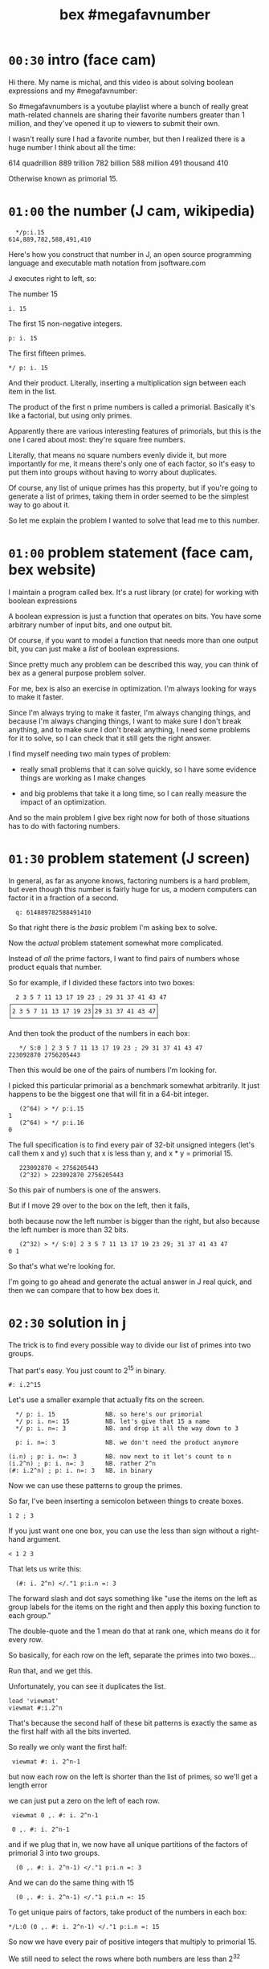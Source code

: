 #+title: bex #megafavnumber

* =00:30= intro (face cam)

Hi there. My name is michal, and this video
is about solving boolean expressions and
my #megafavnumber:

So #megafavnumbers is a youtube playlist where a
bunch of really great math-related channels are
sharing their favorite numbers greater than 1
million, and they've opened it up to viewers
to submit their own.

I wasn't really sure I had a favorite number, but
then I realized there is a huge number I think
about all the time:

614 quadrillion
889 trillion
782 billion
588 million
491 thousand
410

Otherwise known as primorial 15.

* =01:00= the number (J cam, wikipedia)

:   */p:i.15
: 614,889,782,588,491,410

Here's how you construct that number in J, an open source
programming language and executable math notation from jsoftware.com

J executes right to left, so:

The number 15

: i. 15

The first 15 non-negative integers.

: p: i. 15

The first fifteen primes.

: */ p: i. 15

And their product. Literally, inserting a
multiplication sign between each item in the
list.

The product of the first n prime numbers is called
a primorial. Basically it's like a factorial, but
using only primes.

Apparently there are various interesting features of
primorials, but this is the one I cared about most:
they're square free numbers.

Literally, that means no square numbers evenly divide it,
but more importantly for me, it means
there's only one of each factor,
so it's easy to put them into groups
without having to worry about duplicates.

Of course, any list of unique primes has this property,
but if you're going to generate a list of primes,
taking them in order
seemed to be the simplest way to go about it.

So let me explain the problem I wanted to solve
that lead me to this number.

* =01:00= problem statement (face cam, bex website)

I maintain a program called bex. It's a rust library
(or crate) for working with boolean expressions

A boolean expression is just a function that operates
on bits. You have some arbitrary number of input bits,
and one output bit.

Of course, if you want to model a function that needs
more than one output bit, you can just make a /list/ of
boolean expressions.

Since pretty much any problem can be described this
way, you can think of bex as a general purpose
problem solver.

For me, bex is also an exercise in optimization.
I'm always looking for ways to make it faster.

Since I'm always trying to make it faster,
I'm always changing things,
and because I'm always changing things,
I want to make sure I don't break anything,
and to make sure I don't break anything,
I need some problems for it to solve,
so I can check that it still gets the right answer.

I find myself needing two main types of problem:


- really small problems that it can solve quickly,
  so I have some evidence things are working
  as I make changes

- and big problems that take it a long time, so
  I can really measure the impact of an optimization.

And so the main problem I give bex right now for
both of those situations has to do with factoring
numbers.

* =01:30= problem statement (J screen)

In general, as far as anyone knows, factoring numbers
is a hard problem, but even though this number is
fairly huge for us, a modern computers can factor it
in a fraction of a second.

:   q: 614889782588491410

So that right there is the /basic/ problem I'm asking bex to solve.

Now the /actual/ problem statement somewhat more complicated.

Instead of /all/ the prime factors, I want to find
pairs of numbers
whose product equals that number.

So for example, if I divided these factors into two boxes:

:   2 3 5 7 11 13 17 19 23 ; 29 31 37 41 43 47
: ┌──────────────────────┬─────────────────┐
: │2 3 5 7 11 13 17 19 23│29 31 37 41 43 47│
: └──────────────────────┴─────────────────┘

And then took the product of the numbers in each box:

:    */ S:0 ] 2 3 5 7 11 13 17 19 23 ; 29 31 37 41 43 47
: 223092870 2756205443

Then this would be one of the pairs of numbers I'm looking for.

I picked this particular primorial as a benchmark somewhat
arbitrarily. It just happens to be the biggest one that
will fit in a 64-bit integer.

:    (2^64) > */ p:i.15
: 1
:    (2^64) > */ p:i.16
: 0

The full specification is to find every pair of 32-bit
unsigned integers (let's call them x and y) such that
x is less than y, and x * y = primorial 15.

:    223092870 < 2756205443
:    (2^32) > 223092870 2756205443

So this pair of numbers is one of the answers.

But if I move 29 over to the
box on the left, then it fails,

 both because now the
left number is bigger than the right, but also because
the left number is more than 32 bits.

:    (2^32) > */ S:0] 2 3 5 7 11 13 17 19 23 29; 31 37 41 43 47
: 0 1

So that's what we're looking for.

I'm going to go ahead and generate the actual answer
in J real quick, and then we can compare that to how
bex does it.

* =02:30= solution in j

The trick is to find every possible way
to divide our list of primes
into two groups.

That part's easy.
You just count to 2^15 in binary.

: #: i.2^15

Let's use a smaller example that actually fits on the screen.

:   */ p: i. 15              NB. so here's our primorial
:   */ p: i. n=: 15          NB. let's give that 15 a name
:   */ p: i. n=: 3           NB. and drop it all the way down to 3

:   p: i. n=: 3              NB. we don't need the product anymore

: (i.n) ; p: i. n=: 3        NB. now next to it let's count to n
: (i.2^n) ; p: i. n=: 3      NB. rather 2^n
: (#: i.2^n) ; p: i. n=: 3   NB. in binary

Now we can use these patterns to group the primes.

So far, I've been inserting a semicolon
between things
to create boxes.

: 1 2 ; 3

If you just want one one box,
you can use the less than sign
without a right-hand argument.

: < 1 2 3

That lets us write this:

:   (#: i. 2^n) </."1 p:i.n =: 3
# don't run it yet

The forward slash and dot says something like
"use the items on the left
as group labels
for the items on the right
and then apply this boxing function to each group."

The double-quote and the 1
mean do that at rank one,
which means do it for every row.

So basically, for each row on the left, separate the primes into two boxes...

# enter
Run that, and we get this.

Unfortunately, you can see it duplicates the list.

: load 'viewmat'
: viewmat #:i.2^n

That's because the second half of these bit patterns
is exactly the same as the first half
with all the bits inverted.

So really we only want the first half:

:  viewmat #: i. 2^n-1

but now each row on the left
is shorter than the list of primes,
so we'll get a length error

# show error

we can just put a zero on the left of each row.

:  viewmat 0 ,. #: i. 2^n-1
# show all three side by side.

:  0 ,. #: i. 2^n-1

and if we plug that in, we now have all unique partitions
of the factors of primorial 3 into two groups.

:   (0 ,. #: i. 2^n-1) </."1 p:i.n =: 3

And we can do the same thing with 15

:   (0 ,. #: i. 2^n-1) </."1 p:i.n =: 15

To get unique pairs of factors,
take product of the numbers in each box:

: */L:0 (0 ,. #: i. 2^n-1) </."1 p:i.n =: 15

So now we have every pair of positive integers
that multiply to primorial 15.

We still need to select the rows where both numbers are less than 2^32

so first, let's get rid of the boxes.

:  > */L:0 (0 ,. #: i. 2^n-1) </."1 p:i.n =: 15

And now I'm going to paste in a definition

: u32 =: {~ [: I. [: *./"1 <&(2^32)

This is too much J to explain in /detail/ right now, but it
literally says select using the indices where all the items
on a row are less than this number.
or In other words,
restrict the whole table to 32-bit unsigned integers.

So here we go:

: u32 > */L:0 (0 ,. #: i. 2^n-1) </."1 p:i.n =: 15

And if we count the results, we have exactly...

:  # u32 > */L:0 (0 ,. #: i. 2^n-1) </."1 p:i.n =: 15
: 3827

... 3827 unique pairs of 32-bit numbers that factor into our number,
down from the 2^14 we started with.

: 2^14

Finally let's sort each line, so the smaller number is always on the left

: /:~"1 u32 > */L:0 (0 ,. #: i. 2^n-1) </."1 p:i.n =: 15

And that's the answer we're looking for.

But just to make it look nice,
we'll sort one more time
/without/ the rank 1 suffix,
and that'll puts the smallest pairs at the top.

: /:~ /:~"1 u32 > */L:0 (0 ,. #: i. 2^n-1) </."1 p:i.n =: 15

* =01:30= the problem in bex
# show bdd-solve

Okay, so that wasn't too hard from a math point of view.

Let's see how bex does.

after a little formatting,
those numbers
and the primorial itself
go into this rust file,
and that becomes our test case.

If you clone the repo, it's examples/solve/bdd-solve.rs

and if you scroll to the bottom of that file, you'll see this line

#+begin_src rust
find_factors!(BDD, X32, X64, K as usize, factors(), false); }
#+end_src

It's a macro that says
use something called a BDD
to find all pairs of 32-bit factors
of the 64-bit number K,
and then check that the answers match this list.

So before we talk about
how it's going to do that,
let's just run this and see what happens.

: cargo run --bin bdd-solve

Off to a good start.

there's a bunch of stuff about ands and xors,
but the thing to watch for are these step xxx of 7997 lines.
Apparently, we're already at xxx percent.

Unfortunately, that number is fairly misleading.
The way the current solver works,
it knows how many steps it will take to construct the solution,
but it doesn't know how long each step is going to take.

If we start scrolling again,
you can see already it's slowing down.

even more unfortunately
It's pretty much just going to /keep/ slowing down.

I think the last time I let it run,
it ran for about three days
and then it finally crashed,
because it ran out of memory.

And by the way, this is a
/fairly/ high end gaming machine,
it's got six cores and 12 logical CPUs.

# show task manager and resource manager

As you can see, bex puts all 12 of them to work.
It doesn't really max each CPU out yet,
but it's still throwing a /lot/
of processing power at this problem.

So... Yeah.

At the moment, this is actually way too hard for bex to solve.

And... Since I need my computer to be responsive
in order to make this video,
I'm going to go ahead and just stop it right now.

* =01:00= scaling down

Let's scale the problem down and see what's happening.

: */ p: i. 15

If we add one more character to our J constuction here,

: */\ p: i. 15

then it nows says to
insert the multiplication sign
between the items
of each /prefix/ of the first 15 primes.

That gives us a running product of primes,
or the first 15 primorials.

one nice thing about this factoring problem is
that we can scale it up and down, just by picking
a different number in this sequence.

So let's look at 6. We need 3 bits to represent 6.

:  #: 6
: 1 1 0

I tend to round that up to a power of two and just
call it a four bit number. then we can ask what
are the two-bit factors that multiply to give 6?

Well the factors are 1 2 3 and 6

:   #: 1 2 3 6

and we just said we need three bits for the number 6.
so that disqualifies 6 and 1. But 2 and 3 each fit
in two bits, so that pair is our only answer.

Thankfully, bex can solve this version of the problem
in less than a second. In fact, it's one of the
standard test cases:

: cargo test --lib nano_bdd

# show the code

The code pretty much just calls the same macro we saw
before, just passing in different numbers.

This last parameter tells bex whether or not to generate
diagrams for debugging.

It really ought to be a command line flag, but for now,
let's just change the test.

: cargo test --lib nano_bdd

* =00:30= diagrams from bex
So now we can see what bex was thinking.

# show the graphs

first, this is how bex represents the answer,
at least when you ask for a BDD.

It's actually pretty easy to understand
once you know how to read it,
but we're going to work our way up to it.

# ast

This one is how bex thinks of the problem statement.

These two are just
smaller parts
of that problem.

This is the part about the first
number being less than the second.

This is the multiplication.

Let's see how we got here.

* =01:00= multiplication
part of the reason the factoring problem is
so much harder for bex, is that the solver doesn't
really know anything about math.

But bex does have a sort of translator,
which lets you treat a list of expressions
as if they were the bits in a number.
It can also map operations on those numbers
to the same sort of low-level operations
that happen inside a CPU.

# + mul0 ,  center top of screen

So for example, here we're asking bex to multiply
two two-bit numbers.

As you can see, we give each bit its own identifier.

this is how we present the factoring problem to the
translator.

when you want to multiply numbers
with multiple digits,
you multiply a copy of the top number
by each digit of the bottom number
and add the results.

So here's the copy for x2.

# + mul1

well multiplying isn't exactly a boolean operation,
but since we're working in binary,
x2 can only ever be 0 or 1.
and in that case,
multiplication has the same truth table as the AND operator.

# + mul1.andtbl

So we can change this to an AND sign.

# + mul1.andx2

Now we'll do the same thing for x3 on the next
row, remembering to shift it over one place
and append a zero.

# +mul 2
# +muladd

So now we've completely restated our factoring
problem in terms of multiplication, and restated
it again in terms of addition. But we still don't
have a boolean expression.

# -mul0 mul1 mull.andtbl
# move to left and shrink down a bit. (175% or so)

Let's go ahead and apply the AND operators.

# - mul*

And now we actually have to add these lines together.

* =01:30= addition
# top center  and shrink to 125%

well adding 0 to anything is the same as just copying it,
so that's easy.

# + add1.ones

To add these two bits, we need two steps.

The result bit is the same as the XOR operation, or NOT EQUAL TO.

That's because adding zero to anything keeps it the same,
and adding two ones together gives you a two. But two is 1 0
in binary, so we put the zero down here...

# + add2.twos

And then we carry the 1.
But we /only/ carry when both inputs are 1,
so really we carry the AND.

# + add3.carry

At this point, if we were working with more than two bits in our numbers,
we'd have to handle adding up to three bits vertically.
The translator knows how to do this, but we have a zero here,
so we can just ignore it.

And again we just do the two bit addition,
so XOR and then carry the AND.

# - xortbl , center

Now we have our four-bit sum,
which is also the product of our original two numbers,
and we need to test whether it's equal to
the number we're trying to factor, which is 6.

# + eq0

It might be a little weird to see an equal sign here, but
it actually /is/ one of the 16 boolean operations.
It's the same as NOT XOR.

# +eq3-tbl

When we compare each bit of our product
to the bits of the number six
we'll get four new outputs.

# +eq1.res

But in order to get a boolean expression,
we need a single output bit,
so we have to AND all of these results together in some way.
This is how bex currently does it.

So now we just have to figure out these slots.

However, if we look at the truth table for EQUAL,
you'll notice that when you check for equality with 1
it's the same as just copying,
so we can connect these two bits of the product
directly to the AND nodes.

# + eq=1

Likewise, an equality check with 0 is the same as
flipping the bit, and rather than allocating an extra
node for the "not" operation, bex handles that by setting
a bit on the reference to this node. So we draw the edge
as a dotted line instead of a solid one, and then these
four equality check bits never actually appear in our graph.

Now this graph represents the complete boolean expression
for testing whether two two-bit numbers multiply together
to get six.

And if we flipped it upside down
and broke these four bits down one more step,
you'd get a graph that looks pretty much like this.

Feel free to pause the video if you want to double check.

* =00:30= less than.

That leaves the less than condition.

# + lt

Rather than derive it, let's try to just read the graph.

This is the symbol for OR,
so the expression is true when either of
the linked conditions are true.

So EITHER

NOT x3 and X1, (this bit is a 0 and this is a 1).

OR

Both of the following are true:

These two are equal (not not equal).

AND

X0 and not X2. So this is a 0 and this is a 1.

Again feel free to pause if you want to study this a bit.

* =00:15= AST
# show all three side by side.

Put this graph together with the
one about multiplying to get six,
fuse the duplicate nodes together,
and you get this.

So this right here is the complete
description of the problem
from bex's point of view.

* =01:00= BDD
# final and AST side by side

Let's go back to the answer.

This is called a Binary Decision Diagram, or BDD.

You can think of a BDD as a compressed truth table.

One of the nice properties of BDDs is that
just like a truth table,
they're cannonical representations.

That means no matter what sequence of operations
you use to convert this boolean expression to a BDD,
you will always get a graph that's equal to this one,
provided you draw it with the variables in the
same order from top to bottom.

In contrast, there are an infinite number of
things you could do to this graph on the left
that would leave the
truth table the same.
For example, you could change this not-xor to just "equals",
or you could take multiple copies of this whole graph
and AND them together.

Deciding whether two boolean expressions are equivalent
is actually a really hard problem. In fact, that's pretty
much the standard example of an NP-complete problem, in
the form of satisfiability - you test whether or not a
giant expression is equivalent to the constant false.

If you wanted to use bex as a SAT solver, you could
generate a BDD and then see whether or not it consisted
of the single node for false. (Which is this upward
facing tack symbol.)

Now, I'm not going to explain how the bex solver works in this video.
It's not terribly complicated,
but it's slow, and there's a lot of work
I need to do before it's worth talking about.

But also, it doesn't really matter how the solver works,
since no matter what strategy we choose to do the
conversion, we get the same BDD.

So instead, I'm going to do what is probably
the slowest possible conversion, just because
it's also the simplest.

* =00:30= Truth table in j

The way to generate the truth table is to evaluate the
expression for every combination of inputs.

But rather than try to plug values into that giant graph,
I'm just going to build the truth table in J.

We already saw how to generate a table of every combination of n bits.

: #: i. 2^4

Just enumerate them in binary.

Now, since we want to treat this as two integers, we can also do the
same thing in base four.

: 4 4 #: i. 2^4

Now for each row, insert a less than sign.

: </"1 ] 4 4 #: i. 2^4

The bracket is an identity function. It's just separates
the rank 1 symbol from the 4 4.

We can use that same identity function to turn this back
into a table with a copy of the original input on the left.

: (] , </)"1 ] 4 4 #: i. 2^4

So now let's add a row to check whether the product is equal to 6.

: (] , (6 = */) , </)"1 ] 4 4 #: i. 2^4

And then AND these last two rows together:

: (] , (6 = */) *. </)"1 ] 4 4 #: i. 2^4

Now we have our truth table.

Let's convert it to binary and spruce it up a little bit.

: (] , (6 = */) *. </)"1 ] 4 4 #: i. 2^4

give the original numbers a name and show them in binary on the left.

: (#:i); ,. (] , (6 = */) *. </)"1 ] 4 4 #: i =: i. 2^4

let's get rid of the numbers in the middle

: (#:i); ,. ((6 = */) *. </)"1 ] 4 4 #: i =: i. 2^4

and then put a little header up there.

we'll call it e for expression.

:  ('x3x2x1x0';'e'),: (#:i);,. ((6 = */) *. </)"1 ] 4 4 #: i =: i. 2^4

And that's our truth table.

* TODO reading the BDD
# just have the j window next to the diagram and walk through it
# delete lines from the truth table at each step, pointing out the branch to O in the diagram.
* =02:00= summary

So as I said, bex does /not/ use this brute force method of generating
the whole truth table. It tries to be smarter,
but it's a hard problem,
and even though the truth tables are compressed as BDDs
(or other representations I haven't shown you),
the size of the uncompressed
truth table grows exponentially.

# show   */ p: i. 15

So if we go back to our original problem,
we're dealing with 64 input bits.
That means the truth table is 2^64 bits long.

That's another really big number.

now,
each answer in a BDD is just a path from the top down to
the 'true' node.

This one here only has one path, and so there's
only one answer.

We know the solution for primorial 15 has 3,827 answers.
So if bex could solve that problem, the result would be a huge
BDD with x63 at the top and 3,827 branching and intertwining
paths down to the true node.

I don't know how many nodes that would be,
but it would be a giant mess if you drew it on the screen.
However... the graph structure itself ought to be small
enough to fit in memory even on a low end PC.

On the other hand, the actual truth table it represents is gigantic.
Maybe if you were google or amazon, you'd have enough hard drives to store
it without compression, but I kind of doubt it.

So the problem is that because the truth table is so big,
you can't approach it by brute force.

Well you can, but it might still be running when the sun burns out.

And even if the final result winds up being small,
you often have intermediate steps
that turn out to be gigantic.
So you have to be really
smart about making the conversion.

Bex /is/ smarter than brute force,
but if you think of this series of primorials as a ladder to climb...

: |.,.*/\p:i.15

... well, bex is currently down here.

210 fits into 8 bits, and bex can solve it for two 4-bit inputs
in less than a second. That's actually one of the other standard
test cases.

But if you ask it to multiply two /8-bit/ numbers to get 210, then
it takes 11 minutes. I haven't timed anything else, but everything
up to 30,030 here is also 8-bit multiplication, although you need
16 bits for the answer.

The reason I haven't bothered to try any of the tests in between,
is because I know I'm not going to get here without a major
improvement to the solving algorithm.

Luckily, much better algorithms than what I'm using already
exist. For example, I've been lead to believe the algorigthms
they use in SAT solving can already get me to this level here,
and I hope to start incorporating some of those algorithms into
bex in the future.

* =00:45= closing

By the way, BDDs generally aren't used in solving, although
I've heard that there are a few SAT solvers out there that
are starting to incorporate them.

For me, the only use I had for a BDD package was as an exercise
for learning new programming languages.

But then I saw how fast I could make it go in rust,
and as I said,
it became an exercise in optimization.

Now so far, my optimization efforts
have mostly gone into the pure BDD part,
and not the solving part.

When I decided to have bex factor this fifteenth primorial,
I had no idea whether it would take a few seconds or a
thousand years. It turned out I aimed high.

If it had been easy for bex, I might not have ever shifted my
focus from making a fast BDD to making a fast solver.

So even though this number was an arbitrary choice, it wound
up causing a change in the way I thought about bex,
and became sort of a long-term goal to shoot for.

So...

That's how primorial 15 became my #megafavnumber.

Anyway, thanks for watching, and I hope to see you again.
